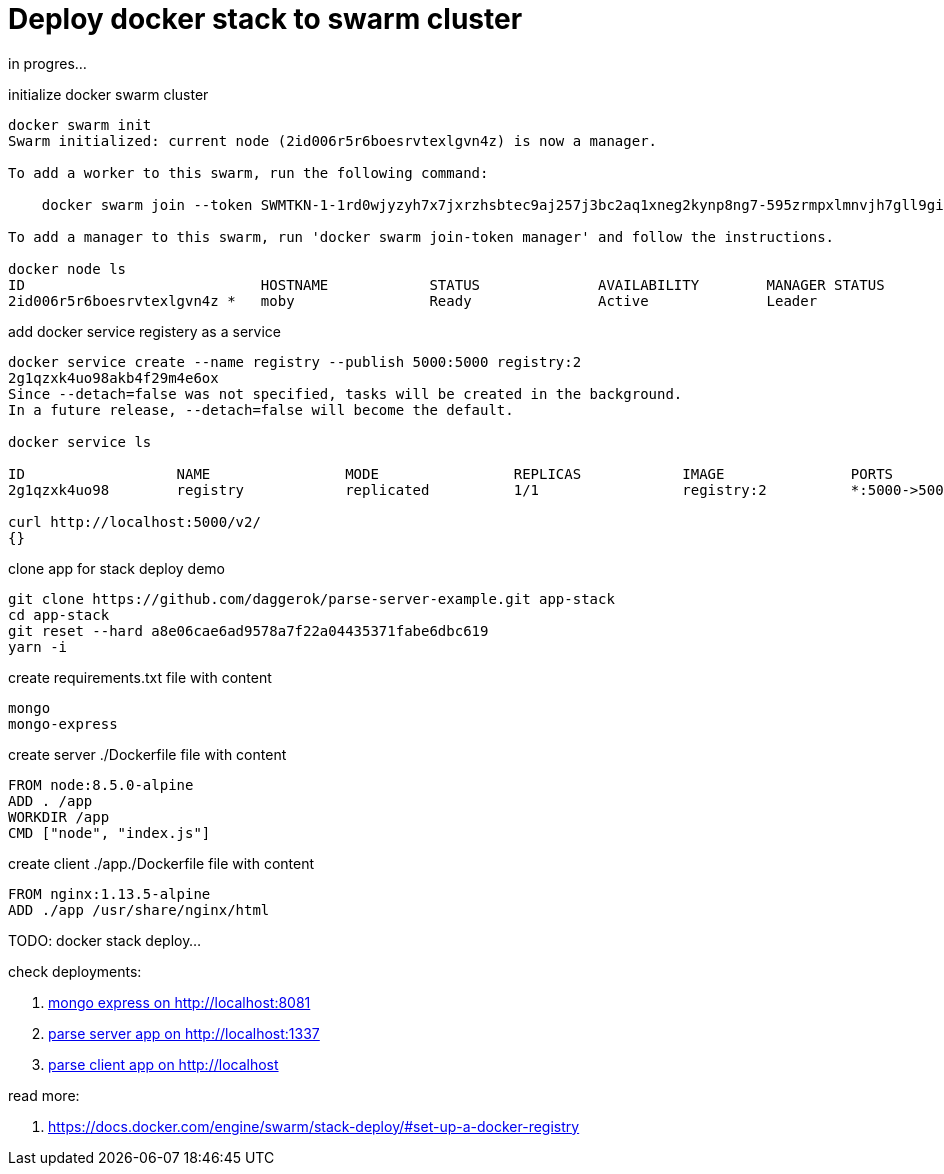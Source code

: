 = Deploy docker stack to swarm cluster

in progres...

.initialize docker swarm cluster
[source,bash]
----
docker swarm init
Swarm initialized: current node (2id006r5r6boesrvtexlgvn4z) is now a manager.

To add a worker to this swarm, run the following command:

    docker swarm join --token SWMTKN-1-1rd0wjyzyh7x7jxrzhsbtec9aj257j3bc2aq1xneg2kynp8ng7-595zrmpxlmnvjh7gll9gih455 192.168.65.2:2377

To add a manager to this swarm, run 'docker swarm join-token manager' and follow the instructions.

docker node ls
ID                            HOSTNAME            STATUS              AVAILABILITY        MANAGER STATUS
2id006r5r6boesrvtexlgvn4z *   moby                Ready               Active              Leader
----

.add docker service registery as a service
[source,bash]
----
docker service create --name registry --publish 5000:5000 registry:2
2g1qzxk4uo98akb4f29m4e6ox
Since --detach=false was not specified, tasks will be created in the background.
In a future release, --detach=false will become the default.

docker service ls

ID                  NAME                MODE                REPLICAS            IMAGE               PORTS
2g1qzxk4uo98        registry            replicated          1/1                 registry:2          *:5000->5000/tcp

curl http://localhost:5000/v2/                                                                                  22:38:20
{}
----

.clone app for stack deploy demo
[source,bash]
----
git clone https://github.com/daggerok/parse-server-example.git app-stack
cd app-stack
git reset --hard a8e06cae6ad9578a7f22a04435371fabe6dbc619
yarn -i
----

.create requirements.txt file with content
[source,bash]
----
mongo
mongo-express
----

.create server ./Dockerfile file with content
[source,Dockerfile]
----
FROM node:8.5.0-alpine
ADD . /app
WORKDIR /app
CMD ["node", "index.js"]
----

.create client ./app./Dockerfile file with content
[source,Dockerfile]
----
FROM nginx:1.13.5-alpine
ADD ./app /usr/share/nginx/html
----

TODO: docker stack deploy...

check deployments:

. link:http://localhost:8081/[mongo express on http://localhost:8081]
. link:http://localhost:1337/[parse server app on http://localhost:1337]
. link:http://localhost/[parse client app on http://localhost]

read more:

. https://docs.docker.com/engine/swarm/stack-deploy/#set-up-a-docker-registry
